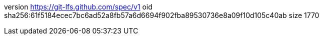 version https://git-lfs.github.com/spec/v1
oid sha256:61f5184ecec7bc6ad52a8fb57a6d6694f902fba89530736e8a09f10d105c40ab
size 1770
